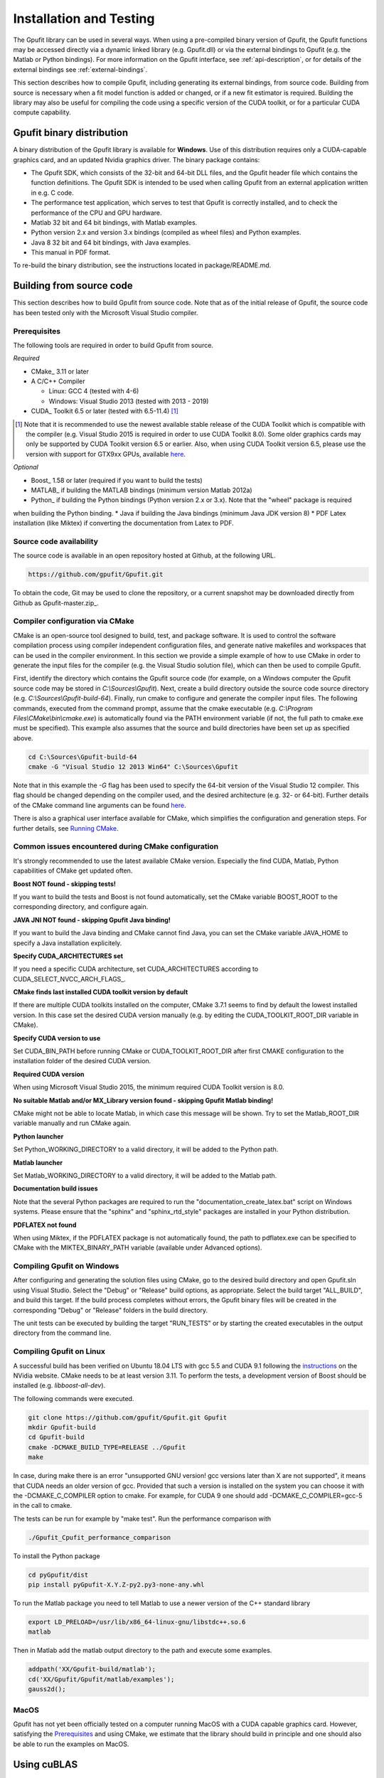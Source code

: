 .. _installation-and-testing:

========================
Installation and Testing
========================

The Gpufit library can be used in several ways. When using a pre-compiled
binary version of Gpufit, the Gpufit functions may be accessed directly via 
a dynamic linked library (e.g. Gpufit.dll) or via the external bindings to 
Gpufit (e.g. the Matlab or Python bindings). For more information on the
Gpufit interface, see :ref:`api-description`, or for details of the external
bindings see :ref:`external-bindings`.

This section describes how to compile Gpufit, including generating its 
external bindings, from source code. Building from source is necessary when
a fit model function is added or changed, or if a new fit estimator is required.
Building the library may also be useful for compiling the code using a 
specific version of the CUDA toolkit, or for a particular CUDA compute 
capability. 

Gpufit binary distribution
++++++++++++++++++++++++++

A binary distribution of the Gpufit library is available for **Windows**.
Use of this distribution requires only a CUDA-capable graphics card, and an
updated Nvidia graphics driver. The binary package contains:

- The Gpufit SDK, which consists of the 32-bit and 64-bit DLL files, and 
  the Gpufit header file which contains the function definitions. The Gpufit
  SDK is intended to be used when calling Gpufit from an external application
  written in e.g. C code.
- The performance test application, which serves to test that Gpufit is 
  correctly installed, and to check the performance of the CPU and GPU hardware.
- Matlab 32 bit and 64 bit bindings, with Matlab examples.
- Python version 2.x and version 3.x bindings (compiled as wheel files) and
  Python examples.
- Java 8 32 bit and 64 bit bindings, with Java examples.
- This manual in PDF format.

To re-build the binary distribution, see the instructions located in 
package/README.md.

Building from source code
+++++++++++++++++++++++++

This section describes how to build Gpufit from source code. Note that as of
the initial release of Gpufit, the source code has been tested only with the 
Microsoft Visual Studio compiler.

Prerequisites
-------------

The following tools are required in order to build Gpufit from source.

*Required*

* CMake_ 3.11 or later
* A C/C++ Compiler

  * Linux: GCC 4 (tested with 4-6)
  * Windows: Visual Studio 2013 (tested with 2013 - 2019)

* CUDA_ Toolkit 6.5 or later (tested with 6.5-11.4) [#]_

.. [#] Note that it is recommended to use the newest available stable release of the CUDA Toolkit which is compatible
    with the compiler (e.g. Visual Studio 2015 is required in order to use CUDA Toolkit 8.0). Some older graphics cards
    may only be supported by CUDA Toolkit version 6.5 or earlier. Also, when using CUDA Toolkit version 6.5, please use
    the version with support for GTX9xx GPUs, available `here <https://developer.nvidia.com/cuda-downloads-geforce-gtx9xx>`__.

*Optional*

* Boost_ 1.58 or later (required if you want to build the tests)
* MATLAB_ if building the MATLAB bindings (minimum version Matlab 2012a)
* Python_ if building the Python bindings (Python version 2.x or 3.x).  Note that the "wheel" package is required 
when building the Python binding.
* Java if building the Java bindings (minimum Java JDK version 8)
* PDF Latex installation (like Miktex) if converting the documentation from Latex to PDF.  

Source code availability
------------------------

The source code is available in an open repository hosted at Github, at the 
following URL.

.. code-block:: bash

    https://github.com/gpufit/Gpufit.git

To obtain the code, Git may be used to clone the repository, or a current 
snapshot may be downloaded directly from Github as Gpufit-master.zip_.

Compiler configuration via CMake
--------------------------------

CMake is an open-source tool designed to build, test, and package software. 
It is used to control the software compilation process using compiler 
independent configuration files, and generate native makefiles and workspaces 
that can be used in the compiler environment. In this section we provide a
simple example of how to use CMake in order to generate the input files for the
compiler (e.g. the Visual Studio solution file), which can then be used to 
compile Gpufit.

First, identify the directory which contains the Gpufit source code 
(for example, on a Windows computer the Gpufit source code may be stored in 
*C:\\Sources\\Gpufit*). Next, create a build directory outside the
source code source directory (e.g. *C:\\Sources\\Gpufit-build-64*). Finally, 
run cmake to configure and generate the compiler input files. The following
commands, executed from the command prompt, assume that the cmake executable
(e.g. *C:\\Program Files\\CMake\\bin\\cmake.exe*) is automatically found 
via the PATH environment variable (if not, the full path to cmake.exe must be
specified). This example also assumes that the source and build directories
have been set up as specified above.

.. code-block:: bash

    cd C:\Sources\Gpufit-build-64
    cmake -G "Visual Studio 12 2013 Win64" C:\Sources\Gpufit

Note that in this example the *-G* flag has been used to specify the 
64-bit version of the Visual Studio 12 compiler. This flag should be changed
depending on the compiler used, and the desired architecture 
(e.g. 32- or 64-bit). Further details of the CMake command line arguments
can be found `here <https://cmake.org/cmake/help/latest/manual/cmake.1.html>`__.

There is also a graphical user interface available for CMake, which simplifies
the configuration and generation steps. For further details, see
`Running CMake <https://cmake.org/runningcmake/>`_.

Common issues encountered during CMake configuration
----------------------------------------------------

It's strongly recommended to use the latest available CMake version.
Especially the find CUDA, Matlab, Python capabilities of CMake get updated often.

**Boost NOT found - skipping tests!**

If you want to build the tests and Boost is not found automatically, set the 
CMake variable BOOST_ROOT to the corresponding directory, and configure again.

**JAVA JNI NOT found - skipping Gpufit Java binding!**

If you want to build the Java binding and CMake cannot find Java, you can set the CMake
variable JAVA_HOME to specify a Java installation explicitely.

**Specify CUDA_ARCHITECTURES set**

If you need a specific CUDA architecture, set CUDA_ARCHITECTURES according 
to CUDA_SELECT_NVCC_ARCH_FLAGS_.

**CMake finds last installed CUDA toolkit version by default**

If there are multiple CUDA toolkits installed on the computer, CMake 3.7.1 
seems to find by default the lowest installed version. In this case set the desired CUDA
version manually (e.g. by editing the CUDA_TOOLKIT_ROOT_DIR variable in CMake).

**Specify CUDA version to use**

Set CUDA_BIN_PATH before running CMake or CUDA_TOOLKIT_ROOT_DIR after 
first CMAKE configuration to the installation folder of the desired 
CUDA version.

**Required CUDA version**

When using Microsoft Visual Studio 2015, the minimum required CUDA Toolkit 
version is 8.0.

**No suitable Matlab and/or MX_Library version found - skipping Gpufit Matlab binding!**

CMake might not be able to locate Matlab, in which case this message will be shown.
Try to set the Matlab_ROOT_DIR variable manually and run CMake again.

**Python launcher**

Set Python_WORKING_DIRECTORY to a valid directory, it will be added to the 
Python path.

**Matlab launcher**

Set Matlab_WORKING_DIRECTORY to a valid directory, it will be added to 
the Matlab path.

**Documentation build issues**

Note that the several Python packages are required to run the "documentation_create_latex.bat" script
on Windows systems.  Please ensure that the "sphinx" and "sphinx_rtd_style" packages are installed in your
Python distribution.

**PDFLATEX not found** 

When using Miktex, if the PDFLATEX package is not automatically found, the path to pdflatex.exe can be specified to CMake with the MIKTEX_BINARY_PATH variable (available under Advanced options).

Compiling Gpufit on Windows
---------------------------

After configuring and generating the solution files using CMake, go to the 
desired build directory and open Gpufit.sln using Visual Studio. Select the
"Debug" or "Release" build options, as appropriate. Select the build target
"ALL_BUILD", and build this target. If the build process completes
without errors, the Gpufit binary files will be created in the corresponding 
"Debug" or "Release" folders in the build directory.

The unit tests can be executed by building the target "RUN_TESTS" or by 
starting the created executables in the output directory from
the command line.

Compiling Gpufit on Linux
-------------------------

A successful build has been verified on Ubuntu 18.04 LTS with gcc 5.5 and CUDA 9.1
following the `instructions <https://developer.nvidia.com/cuda-downloads?target_os=Linux&target_arch=x86_64&target_distro=Ubuntu&target_version=1804&target_type=debnetwork>`_
on the NVidia website. CMake needs to be at least version 3.11. To perform the tests, a development version of Boost should be installed (e.g. *libboost-all-dev*).

The following commands were executed.

.. code-block:: bash

	git clone https://github.com/gpufit/Gpufit.git Gpufit
	mkdir Gpufit-build
	cd Gpufit-build
	cmake -DCMAKE_BUILD_TYPE=RELEASE ../Gpufit
	make

In case, during make there is an error "unsupported GNU version! gcc versions later than X are not supported", it means that CUDA needs an older version of gcc. Provided that such
a version is installed on the system you can choose it with the -DCMAKE_C_COMPILER option to cmake. For example, for CUDA 9 one should add -DCMAKE_C_COMPILER=gcc-5 in the call to cmake.

The tests can be run for example by "make test". Run the performance comparison with

.. code-block:: bash

   ./Gpufit_Cpufit_performance_comparison
   
To install the Python package

.. code-block:: bash

   cd pyGpufit/dist
   pip install pyGpufit-X.Y.Z-py2.py3-none-any.whl
   
To run the Matlab package you need to tell Matlab to use a newer version of the C++ standard library

.. code-block:: bash

   export LD_PRELOAD=/usr/lib/x86_64-linux-gnu/libstdc++.so.6
   matlab
   
Then in Matlab add the matlab output directory to the path and execute some examples.

.. code-block:: bash

   addpath('XX/Gpufit-build/matlab');
   cd('XX/Gpufit/Gpufit/matlab/examples');
   gauss2d();

MacOS
-----

Gpufit has not yet been officially tested on a computer running MacOS with a 
CUDA capable graphics card. However, satisfying the Prerequisites_ and using
CMake, we estimate that the library should build in principle and one
should also be able to run the examples on MacOS.

Using cuBLAS
++++++++++++

Optionally, Gpufit may be configured to make use of the cuBLAS library.  This
library is used for solving the equation system during the fit process.  

Several benefits are obtained by using cuBLAS:

- Moderately faster fitting performance.
- Improved numerical stability.
- The number of fit model parameters may be as high as the number of threads per
  GPU thread block (1024).  Without cuBLAS, the maximum number of model parameters
  is limited to 31.
  
To include cuBLAS functionality in Gpufit, the USE_CUBLAS flag may be set during 
the CMAKE configuration step.  Note that the Gpufit cuBLAS feature is only available 
for 64-bit architectures, and for code built with CUDA toolkit version >= 7.0.  Finally, 
it is important to note that cuBLAS is not statically linked in the Gpufit DLL, but rather
it is dynamically linked.  Hence, when distributing applications, the cuBLAS DLL (e.g. cublas64_80.dll 
for CUDA toolkit version 8) must be packaged along with Gpufit.dll.

Running the performance test
++++++++++++++++++++++++++++

The Gpufit performance test is a program which verifies the correct function
of Gpufit, and tests the fitting speed in comparison with the same algorithm
executed on the CPU.

If Gpufit was built from source, running the build target 
GPUFIT_CPUFIT_Performance_Comparison will run the test, which executes the 
fitting process multiple times, varying the number of fits per function call.
The execution time is measured in each case and the relative speed improvement 
between the GPU and the CPU is calculated. A successful run of the performance
test also indicates also that Gpufit is functioning correctly.

The performance comparison is also included in the Gpufit binary distribution
as a console application. An example of the program's output is
shown in :numref:`installation-gpufit-cpufit-performance-comparison`.

.. _installation-gpufit-cpufit-performance-comparison:

.. figure:: /images/GPUFIT_CPUFIT_Performance_Comparison.png
   :width: 10 cm
   :align: center

   Output of the Gpufit vs Cpufit performance comparison

